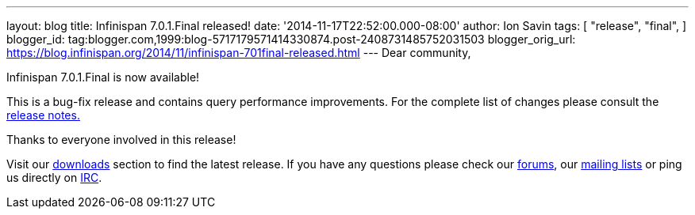---
layout: blog
title: Infinispan 7.0.1.Final released!
date: '2014-11-17T22:52:00.000-08:00'
author: Ion Savin
tags: [ "release",
"final",
]
blogger_id: tag:blogger.com,1999:blog-5717179571414330874.post-2408731485752031503
blogger_orig_url: https://blog.infinispan.org/2014/11/infinispan-701final-released.html
---
Dear community,

Infinispan 7.0.1.Final is now available!

This is a bug-fix release and contains query performance improvements.
For the complete list of changes please consult the
https://issues.jboss.org/secure/ReleaseNote.jspa?projectId=12310799&version=12326035[release
notes.]

Thanks to everyone involved in this release! 

Visit our http://infinispan.org/hotrod-clients/[downloads] section to
find the latest release.
If you have any questions please check our
http://infinispan.org/community/[forums], our
https://lists.jboss.org/mailman/listinfo/infinispan-dev[mailing lists]
or ping us directly on irc://irc.freenode.org/infinispan[IRC].
